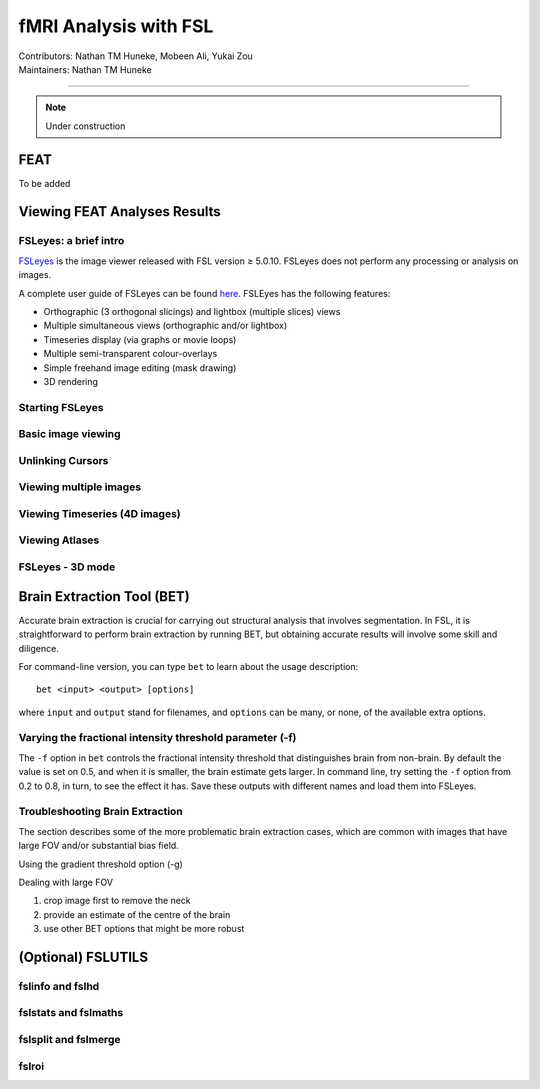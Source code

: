 .. _intro.rst:

==============================================
fMRI Analysis with FSL
==============================================
| Contributors: Nathan TM Huneke, Mobeen Ali, Yukai Zou
| Maintainers: Nathan TM Huneke

--------------------------------------------

.. note::
    Under construction

FEAT
----

To be added

Viewing FEAT Analyses Results
-----------------------------

FSLeyes: a brief intro
**********************

`FSLeyes <https://fsl.fmrib.ox.ac.uk/fsl/fslwiki/FSLeyes>`_ is the image viewer released with FSL version ≥ 5.0.10. FSLeyes does not perform any processing or analysis on images.

A complete user guide of FSLeyes can be found `here <https://open.win.ox.ac.uk/pages/fsl/fsleyes/fsleyes/userdoc/>`_. FSLEyes has the following features:

* Orthographic (3 orthogonal slicings) and lightbox (multiple slices) views
* Multiple simultaneous views (orthographic and/or lightbox)
* Timeseries display (via graphs or movie loops)
* Multiple semi-transparent colour-overlays
* Simple freehand image editing (mask drawing)
* 3D rendering

Starting FSLeyes
****************

Basic image viewing
*******************

Unlinking Cursors
*****************

Viewing multiple images
***********************

Viewing Timeseries (4D images)
******************************

Viewing Atlases
***************

FSLeyes - 3D mode
*****************

Brain Extraction Tool (BET)
---------------------------

Accurate brain extraction is crucial for carrying out structural analysis that involves segmentation. In FSL, it is straightforward to perform brain extraction by running BET, but obtaining accurate results will involve some skill and diligence.

For command-line version, you can type ``bet`` to learn about the usage description:

::

    bet <input> <output> [options]

where ``input`` and ``output`` stand for filenames, and ``options`` can be many, or none, of the available extra options. 

Varying the fractional intensity threshold parameter (-f)
**********************************************************

The ``-f`` option in ``bet`` controls the fractional intensity threshold that distinguishes brain from non-brain. By default the value is set on 0.5, and when it is smaller, the brain estimate gets larger. In command line, try setting the ``-f`` option from 0.2 to 0.8, in turn, to see the effect it has. Save these outputs with different names and load them into FSLeyes. 

Troubleshooting Brain Extraction
********************************

The section describes some of the more problematic brain extraction cases, which are common with images that have large FOV and/or substantial bias field.

Using the gradient threshold option (-g)

Dealing with large FOV

1. crop image first to remove the neck
2. provide an estimate of the centre of the brain
3. use other BET options that might be more robust

(Optional) FSLUTILS
-------------------

fslinfo and fslhd
*****************

fslstats and fslmaths
*********************

fslsplit and fslmerge
*********************

fslroi
******
